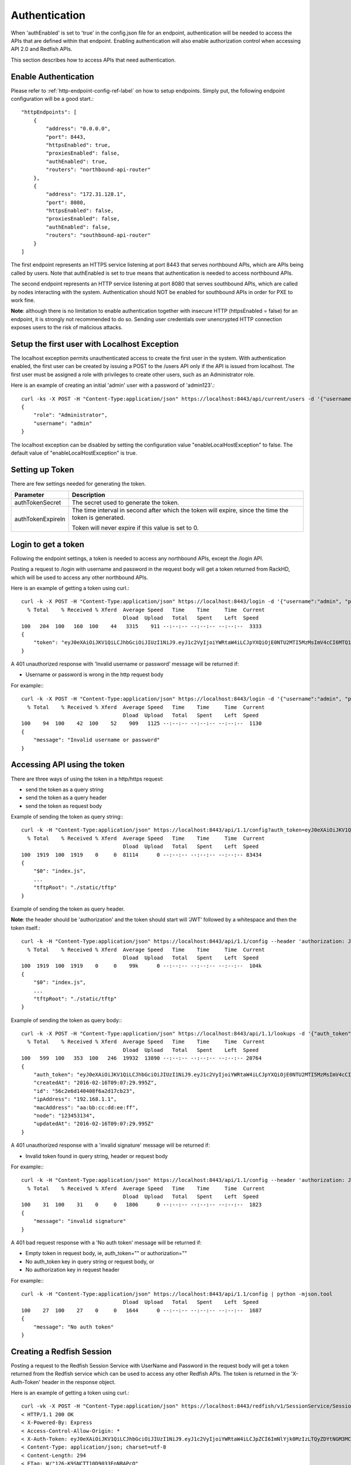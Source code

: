 Authentication
-------------------------

When 'authEnabled' is set to 'true' in the config.json file for an endpoint, authentication
will be needed to access the APIs that are defined within that endpoint.  Enabling authentication
will also enable authorization control when accessing API 2.0 and Redfish APIs.

This section describes how to access APIs that need authentication.

Enable Authentication
~~~~~~~~~~~~~~~~~~~~~~

Please refer to :ref:`http-endpoint-config-ref-label` on how to setup endpoints. Simply put,
the following endpoint configuration will be a good start.::

    "httpEndpoints": [
        {
            "address": "0.0.0.0",
            "port": 8443,
            "httpsEnabled": true,
            "proxiesEnabled": false,
            "authEnabled": true,
            "routers": "northbound-api-router"
        },
        {
            "address": "172.31.128.1",
            "port": 8080,
            "httpsEnabled": false,
            "proxiesEnabled": false,
            "authEnabled": false,
            "routers": "southbound-api-router"
        }
    ]

The first endpoint represents an HTTPS service listening at port 8443 that serves northbound APIs, which are
APIs being called by users. Note that authEnabled is set to true means that authentication is needed
to access northbound APIs.

The second endpoint represents an HTTP service listening at port 8080 that serves southbound APIs, which are
called by nodes interacting with the system. Authentication should NOT be enabled for southbound APIs in
order for PXE to work fine.

**Note**: although there is no limitation to enable authentication together with insecure HTTP
(httpsEnabled = false) for an endpoint, it is strongly not recommended to do so. Sending
user credentials over unencrypted HTTP connection exposes users to the risk of malicious attacks.

.. _localhost-exception-label:

Setup the first user with Localhost Exception
~~~~~~~~~~~~~~~~~~~~~~~~~~~~~~~~~~~~~~~~~~~~~~~

The localhost exception permits unauthenticated access to create the first user in the system.  With
authentication enabled, the first user can be created by issuing a POST to the /users API only if the
API is issued from localhost.  The first user must be assigned a role with privileges to create other
users, such as an Administrator role.

Here is an example of creating an initial 'admin' user with a password of 'admin123'.::

    curl -ks -X POST -H "Content-Type:application/json" https://localhost:8443/api/current/users -d '{"username": "admin", "password": "admin123", "role": "Administrator"}' | python -m json.tool
    {
        "role": "Administrator",
        "username": "admin"
    }

The localhost exception can be disabled by setting the configuration value "enableLocalHostException" to
false.  The default value of "enableLocalHostException" is true.

Setting up Token
~~~~~~~~~~~~~~~~~

There are few settings needed for generating the token.


.. list-table::
    :widths: 20 100
    :header-rows: 1

    * - Parameter
      - Description
    * - authTokenSecret
      - The secret used to generate the token.
    * - authTokenExpireIn
      - The time interval in second after which the token will expire, since the time the
        token is generated.

        Token will never expire if this value is set to 0.


Login to get a token
~~~~~~~~~~~~~~~~~~~~

Following the endpoint settings, a token is needed to access any northbound APIs, except the /login API.

Posting a request to /login with username and password in the request body will get a token returned from
RackHD, which will be used to access any other northbound APIs.

Here is an example of getting a token using curl.::

    curl -k -X POST -H "Content-Type:application/json" https://localhost:8443/login -d '{"username":"admin", "password":"admin123" }' | python -m json.tool
      % Total    % Received % Xferd  Average Speed   Time    Time     Time  Current
                                     Dload  Upload   Total   Spent    Left  Speed
    100   204  100   160  100    44   3315    911 --:--:-- --:--:-- --:--:--  3333
    {
        "token": "eyJ0eXAiOiJKV1QiLCJhbGciOiJIUzI1NiJ9.eyJ1c2VyIjoiYWRtaW4iLCJpYXQiOjE0NTU2MTI5MzMsImV4cCI6MTQ1NTY5OTMzM30.glW-IvWYDBCfDZ6cS_6APoty22PE_Ir5L1mO-YqO3eE"
    }

A 401 unauthorized response with 'Invalid username or password' message will be returned if:

- Username or password is wrong in the http request body

For example:::

    curl -k -X POST -H "Content-Type:application/json" https://localhost:8443/login -d '{"username":"admin", "password":"admin123balabala" }' | python -m json.tool
      % Total    % Received % Xferd  Average Speed   Time    Time     Time  Current
                                     Dload  Upload   Total   Spent    Left  Speed
    100    94  100    42  100    52    909   1125 --:--:-- --:--:-- --:--:--  1130
    {
        "message": "Invalid username or password"
    }

Accessing API using the token
~~~~~~~~~~~~~~~~~~~~~~~~~~~~~

There are three ways of using the token in a http/https request:

- send the token as a query string
- send the token as a query header
- send the token as request body

Example of sending the token as query string:::

    curl -k -H "Content-Type:application/json" https://localhost:8443/api/1.1/config?auth_token=eyJ0eXAiOiJKV1QiLCJhbGciOiJIUzI1NiJ9.eyJ1c2VyIjoiYWRtaW4iLCJpYXQiOjE0NTU2MTI5MzMsImV4cCI6MTQ1NTY5OTMzM30.glW-IvWYDBCfDZ6cS_6APoty22PE_Ir5L1mO-YqO3eE | python -mjson.tool
      % Total    % Received % Xferd  Average Speed   Time    Time     Time  Current
                                     Dload  Upload   Total   Spent    Left  Speed
    100  1919  100  1919    0     0  81114      0 --:--:-- --:--:-- --:--:-- 83434
    {
        "$0": "index.js",
        ...
        "tftpRoot": "./static/tftp"
    }

Example of sending the token as query header.

**Note**: the header should be 'authorization' and the token
should start will 'JWT' followed by a whitespace and then the token itself.::

    curl -k -H "Content-Type:application/json" https://localhost:8443/api/1.1/config --header 'authorization: JWT eyJ0eXAiOiJKV1QiLCJhbGciOiJIUzI1NiJ9.eyJ1c2VyIjoiYWRtaW4iLCJpYXQiOjE0NTU2MTI5MzMsImV4cCI6MTQ1NTY5OTMzM30.glW-IvWYDBCfDZ6cS_6APoty22PE_Ir5L1mO-YqO3eE' | python -mjson.tool
      % Total    % Received % Xferd  Average Speed   Time    Time     Time  Current
                                     Dload  Upload   Total   Spent    Left  Speed
    100  1919  100  1919    0     0    99k      0 --:--:-- --:--:-- --:--:--  104k
    {
        "$0": "index.js",
        ...
        "tftpRoot": "./static/tftp"
    }

Example of sending the token as query body:::

    curl -k -X POST -H "Content-Type:application/json" https://localhost:8443/api/1.1/lookups -d '{"auth_token":"eyJ0eXAiOiJKV1QiLCJhbGciOiJIUzI1NiJ9.eyJ1c2VyIjoiYWRtaW4iLCJpYXQiOjE0NTU2MTI5MzMsImV4cCI6MTQ1NTY5OTMzM30.glW-IvWYDBCfDZ6cS_6APoty22PE_Ir5L1mO-YqO3eE","macAddress":"aa:bb:cc:dd:ee:ff", "ipAddress":"192.168.1.1", "node":"123453134" }' | python -m json.tool
      % Total    % Received % Xferd  Average Speed   Time    Time     Time  Current
                                     Dload  Upload   Total   Spent    Left  Speed
    100   599  100   353  100   246  19932  13890 --:--:-- --:--:-- --:--:-- 20764
    {
        "auth_token": "eyJ0eXAiOiJKV1QiLCJhbGciOiJIUzI1NiJ9.eyJ1c2VyIjoiYWRtaW4iLCJpYXQiOjE0NTU2MTI5MzMsImV4cCI6MTQ1NTY5OTMzM30.glW-IvWYDBCfDZ6cS_6APoty22PE_Ir5L1mO-YqO3eE",
        "createdAt": "2016-02-16T09:07:29.995Z",
        "id": "56c2e6d140408f6a2d17cb23",
        "ipAddress": "192.168.1.1",
        "macAddress": "aa:bb:cc:dd:ee:ff",
        "node": "123453134",
        "updatedAt": "2016-02-16T09:07:29.995Z"
    }

A 401 unauthorized response with a 'invalid signature' message will be returned if:

- Invalid token found in query string, header or request body

For example:::

    curl -k -H "Content-Type:application/json" https://localhost:8443/api/1.1/config --header 'authorization: JWT eyJ0eXAiOiJKV1QiLCJhbGciOiJIUzI1NiJ9.eyJ1c2VyIjoiYWRtaW4iLCJpYXQiOjE0NTU2MTI5MzMsImV4cCI6MTQ1NTY5OTMzM30.glW-IvWYDBCfDZ6cS_6APoty22PE_Ir5L1mO-YqO3eE-----------' | python -mjson.tool
      % Total    % Received % Xferd  Average Speed   Time    Time     Time  Current
                                     Dload  Upload   Total   Spent    Left  Speed
    100    31  100    31    0     0   1806      0 --:--:-- --:--:-- --:--:--  1823
    {
        "message": "invalid signature"
    }

A 401 bad request response with a 'No auth token' message will be returned if:

- Empty token in request body, ie, auth_token="" or authorization=""
- No auth_token key in query string or request body, or
- No authorization key in request header

For example:::

    curl -k -H "Content-Type:application/json" https://localhost:8443/api/1.1/config | python -mjson.tool                                                                   % Total    % Received % Xferd  Average Speed   Time    Time     Time  Current
                                     Dload  Upload   Total   Spent    Left  Speed
    100    27  100    27    0     0   1644      0 --:--:-- --:--:-- --:--:--  1687
    {
        "message": "No auth token"
    }

Creating a Redfish Session
~~~~~~~~~~~~~~~~~~~~~~~~~~

Posting a request to the Redfish Session Service with UserName and Password in the request body will get a token returned from
the Redfish service which can be used to access any other Redfish APIs.  The token is returned in the 'X-Auth-Token' header in
the response object.

Here is an example of getting a token using curl.::

    curl -vk -X POST -H "Content-Type:application/json" https://localhost:8443/redfish/v1/SessionService/Sessions -d '{"UserName":"admin", "Password":"admin123" }' | python -m json.tool
    < HTTP/1.1 200 OK
    < X-Powered-By: Express
    < Access-Control-Allow-Origin: *
    < X-Auth-Token: eyJ0eXAiOiJKV1QiLCJhbGciOiJIUzI1NiJ9.eyJ1c2VyIjoiYWRtaW4iLCJpZCI6ImNlYjk0MzIzLTQyZDYtNGM3MC05ZDIxLTEwNWYyYThlNWNjOCIsImlhdCI6MTQ3MzcwNzM5OCwiZXhwIjoxNDczNzkzNzk4fQ.EpxRI911dS25-yr3CiSI-RzvrgM9JYioQUqdKq6HQ1k
    < Content-Type: application/json; charset=utf-8
    < Content-Length: 294
    < ETag: W/"126-K9SNCTT10D9033EnNBAPcQ"
    < Date: Mon, 12 Sep 2016 19:09:58 GMT
    < Connection: keep-alive
    <
    { [data not shown]
    100   338  100   294  100    44   4785    716 --:--:-- --:--:-- --:--:--  4819
    * Connection #0 to host localhost left intact
    {
        "@odata.context": "/redfish/v1/$metadata#SessionService/Sessions/Members/$entity",
        "@odata.id": "/redfish/v1/SessionService/Sessions",
        "@odata.type": "#Session.1.0.0.Session",
        "Description": "User Session",
        "Id": "ceb94323-42d6-4c70-9d21-105f2a8e5cc8",
        "Name": "User Session",
        "Oem": {},
        "UserName": "admin"
    }

A 401 unauthorized response will be returned if:

- Username or password is wrong in the http request body

For example:::

    curl -vk -X POST -H "Content-Type:application/json" https://localhost:8443/redfish/v1/SessionService/Sessions -d '{"UserName":"admin", "Password":"bad" }' | python -m json.tool
      % Total    % Received % Xferd  Average Speed   Time    Time     Time  Current
                                     Dload  Upload   Total   Spent    Left  Speed
    < HTTP/1.1 401 Unauthorized
    < X-Powered-By: Express
    < Access-Control-Allow-Origin: *
    < Content-Type: text/html; charset=utf-8
    < Content-Length: 12
    < ETag: W/"c-4G0bpw8TMen5oRPML4h9Pw"
    < Date: Mon, 12 Sep 2016 19:11:33 GMT
    < Connection: keep-alive
    <
    { [data not shown]
    100    56  100    12  100    44    195    716 --:--:-- --:--:-- --:--:--   721
    * Connection #0 to host localhost left intact
    No JSON object could be decoded

Once the X-Auth-Token is acquired, it can be included in all future Redfish requests by adding a X-Auth-Token
header to the request object:::

    curl -k -H "Content-Type:application/json" -H 'X-Auth-Token:eyJ0eXAiOiJKV1QiLCJhbGciOiJIUzI1NiJ9.eyJ1c2VyIjoiYWRtaW4iLCJpZCI6ImNlYjk0MzIzLTQyZDYtNGM3MC05ZDIxLTEwNWYyYThlNWNjOCIsImlhdCI6MTQ3MzcwNzM5OCwiZXhwIjoxNDczNzkzNzk4fQ.EpxRI911dS25-yr3CiSI-RzvrgM9JYioQUqdKq6HQ1k' https://localhost:8443/redfish/v1/SessionService/Sessions | python -m json.tool
      % Total    % Received % Xferd  Average Speed   Time    Time     Time  Current
                                     Dload  Upload   Total   Spent    Left  Speed
    100   784  100   784    0     0  27303      0 --:--:-- --:--:-- --:--:-- 28000
    {
        "@odata.context": "/redfish/v1/$metadata#SessionService/Sessions/$entity",
        "@odata.id": "/redfish/v1/SessionService/Sessions",
        "@odata.type": "#SessionCollection.SessionCollection",
        "Members": [
            {
                "@odata.id": "/redfish/v1/SessionService/Sessions/ceb94323-42d6-4c70-9d21-105f2a8e5cc8"
            }
        ],
        "Members@odata.count": 1,
        "Name": "Session Collection",
        "Oem": {}
    }

Deleting a Redfish Session
~~~~~~~~~~~~~~~~~~~~~~~~~~

To invalidate a Redfish session token, the respective session instance should be deleted:::

    curl -k -X DELETE -H "Content-Type:application/json" -H 'X-Auth-Token:eyJ0eXAiOiJKV1QiLCJhbGciOiJIUzI1NiJ9.eyJ1c2VyIjoiYWRtaW4iLCJpZCI6ImNlYjk0MzIzLTQyZDYtNGM3MC05ZDIxLTEwNWYyYThlNWNjOCIsImlhdCI6MTQ3MzcwNzM5OCwiZXhwIjoxNDczNzkzNzk4fQ.EpxRI911dS25-yr3CiSI-RzvrgM9JYioQUqdKq6HQ1k' https://localhost:8443/redfish/v1/SessionService/Sessions/ceb94323-42d6-4c70-9d21-105f2a8e5cc8 | python -m json.tool
      % Total    % Received % Xferd  Average Speed   Time    Time     Time  Current
                                     Dload  Upload   Total   Spent    Left  Speed
      0     0    0     0    0     0      0      0 --:--:-- --:--:-- --:--:--     0
    No JSON object could be decoded

Once the session has been deleted, the session token will no longer be valid:::

    curl -vk -H "Content-Type:application/json" -H 'X-Auth-Token:eyJ0eXAiOiJKV1QiLCJhbGciOiJIUzI1NiJ9.eyJ1c2VyIjoiYWRtaW4iLCJpZCI6ImNlYjk0MzIzLTQyZDYtNGM3MC05ZDIxLTEwNWYyYThlNWNjOCIsImlhdCI6MTQ3MzcwNzM5OCwiZXhwIjoxNDczNzkzNzk4fQ.EpxRI911dS25-yr3CiSI-RzvrgM9JYioQUqdKq6HQ1k' https://localhost:8443/redfish/v1/SessionService/Sessions | python -m json.tool
    < HTTP/1.1 401 Unauthorized
    < X-Powered-By: Express
    < Access-Control-Allow-Origin: *
    < Content-Type: application/json; charset=utf-8
    < Content-Length: 2
    < ETag: W/"2-mZFLkyvTelC5g8XnyQrpOw"
    < Date: Mon, 12 Sep 2016 20:04:32 GMT
    < Connection: keep-alive
    <
    { [data not shown]
    100     2  100     2    0     0     64      0 --:--:-- --:--:-- --:--:--    66
    * Connection #0 to host localhost left intact
    {}

